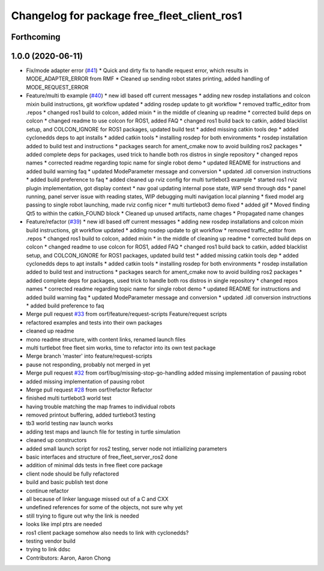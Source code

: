 ^^^^^^^^^^^^^^^^^^^^^^^^^^^^^^^^^^^^^^^^^^^^
Changelog for package free_fleet_client_ros1
^^^^^^^^^^^^^^^^^^^^^^^^^^^^^^^^^^^^^^^^^^^^

Forthcoming
-----------

1.0.0 (2020-06-11)
------------------
* Fix/mode adapter error (`#41 <https://github.com/osrf/free_fleet/issues/41>`_)
  * Quick and dirty fix to handle request error, which results in MODE_ADAPTER_ERROR from RMF
  * Cleaned up sending robot states printing, added handling of MODE_REQUEST_ERROR
* Feature/multi tb example (`#40 <https://github.com/osrf/free_fleet/issues/40>`_)
  * new idl based off current messages
  * adding new rosdep installations and colcon mixin build instructions, git workflow updated
  * adding rosdep update to git workflow
  * removed traffic_editor from .repos
  * changed ros1 build to colcon, added mixin
  * in the middle of cleaning up readme
  * corrected build deps on colcon
  * changed readme to use colcon for ROS1, added FAQ
  * changed ros1 build back to catkin, added blacklist setup, and COLCON_IGNORE for ROS1 packages, updated build test
  * added missing catkin tools dep
  * added cyclonedds deps to apt installs
  * added catkin tools
  * installing rosdep for both environments
  * rosdep installation added to build test and instructions
  * packages search for ament_cmake now to avoid building ros2 packages
  * added complete deps for packages, used trick to handle both ros distros in single repository
  * changed repos names
  * corrected readme regarding topic name for single robot demo
  * updated README for instructions and added build warning faq
  * updated ModeParameter message and conversion
  * updated .idl conversion instructions
  * added build preference to faq
  * added cleaned up rviz config for multi turtlebot3 example
  * started ros1 rviz plugin implementation, got display context
  * nav goal updating internal pose state, WIP send through dds
  * panel running, panel server issue with reading states, WIP debugging multi navigation local planning
  * fixed model arg passing to single robot launching, made rviz config nicer
  * multi turtlebot3 demo fixed
  * added gif
  * Moved finding Qt5 to within the catkin_FOUND block
  * Cleaned up unused artifacts, name chages
  * Propagated name changes
* Feature/refactor (`#39 <https://github.com/osrf/free_fleet/issues/39>`_)
  * new idl based off current messages
  * adding new rosdep installations and colcon mixin build instructions, git workflow updated
  * adding rosdep update to git workflow
  * removed traffic_editor from .repos
  * changed ros1 build to colcon, added mixin
  * in the middle of cleaning up readme
  * corrected build deps on colcon
  * changed readme to use colcon for ROS1, added FAQ
  * changed ros1 build back to catkin, added blacklist setup, and COLCON_IGNORE for ROS1 packages, updated build test
  * added missing catkin tools dep
  * added cyclonedds deps to apt installs
  * added catkin tools
  * installing rosdep for both environments
  * rosdep installation added to build test and instructions
  * packages search for ament_cmake now to avoid building ros2 packages
  * added complete deps for packages, used trick to handle both ros distros in single repository
  * changed repos names
  * corrected readme regarding topic name for single robot demo
  * updated README for instructions and added build warning faq
  * updated ModeParameter message and conversion
  * updated .idl conversion instructions
  * added build preference to faq
* Merge pull request `#33 <https://github.com/osrf/free_fleet/issues/33>`_ from osrf/feature/request-scripts
  Feature/request scripts
* refactored examples and tests into their own packages
* cleaned up readme
* mono readme structure, with content links, renamed launch files
* multi turtlebot free fleet sim works, time to refactor into its own test package
* Merge branch 'master' into feature/request-scripts
* pause not responding, probably not merged in yet
* Merge pull request `#32 <https://github.com/osrf/free_fleet/issues/32>`_ from osrf/bug/missing-stop-go-handling
  added missing implementation of pausing robot
* added missing implementation of pausing robot
* Merge pull request `#28 <https://github.com/osrf/free_fleet/issues/28>`_ from osrf/refactor
  Refactor
* finished multi turtlebot3 world test
* having trouble matching the map frames to individual robots
* removed printout buffering, added turtlebot3 testing
* tb3 world testing nav launch works
* adding test maps and launch file for testing in turtle simulation
* cleaned up constructors
* added small launch script for ros2 testing, server node not intiailizing parameters
* basic interfaces and structure of free_fleet_server_ros2 done
* addition of minimal dds tests in free fleet core package
* client node should be fully refactored
* build and basic publish test done
* continue refactor
* all because of linker language missed out of a C and CXX
* undefined references for some of the objects, not sure why yet
* still trying to figure out why the link is needed
* looks like impl ptrs are needed
* ros1 client package somehow also needs to link with cyclonedds?
* testing vendor build
* trying to link ddsc
* Contributors: Aaron, Aaron Chong
